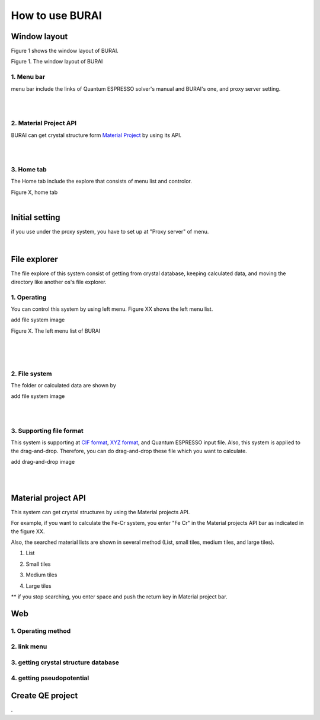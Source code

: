 How to use BURAI
================

Window layout
-------------
Figure 1 shows the window layout of BURAI.

.. image:: ../img/imgWindowStructure_window_all.png

Figure 1. The window layout of BURAI

1. Menu bar
^^^^^^^^^^^

menu bar include the links of Quantum ESPRESSO solver's manual and BURAI's one, and proxy server setting.

.. image:: ../img/imgWindowStructure_menubar.png
   :scale: 80 %
   :align: center

| 
| 

2. Material Project API
^^^^^^^^^^^^^^^^^^^^^^^

BURAI can get crystal structure form `Material Project <https://materialsproject.org/>`_ by using its API.

| 
| 

3. Home tab
^^^^^^^^^^^

The Home tab include the explore that consists of menu list and controlor. 

.. image:: ../img/imgWindowStructure_hometab.png

| Figure X, home tab
| 

Initial setting
---------------


if you use under the proxy system, you have to set up at "Proxy server" of menu.

.. image:: ../img/imgWindowStructure_proxyServer.png
   :scale: 80 %
   :align: center

| 

File explorer
-------------

The file explore of this system consist of getting from crystal database, keeping calculated data, and moving
the directory like another os's file explorer.


1. Operating
^^^^^^^^^^^^

You can control this system by using left menu. Figure XX shows the left menu list.

add file system image

.. image:: ../img/imgWindowStructure_leftmenu.png
   :scale: 80 %
   :align: center
   
Figure X. The left menu list of BURAI

| 
| 
| 

2. File system
^^^^^^^^^^^^^^

The folder or calculated data are shown by 


add file system image

.. image:: ../img/imgWindowStructure_menubar.png
   :scale: 80 %
   :align: left

| 
| 

3. Supporting file format
^^^^^^^^^^^^^^^^^^^^^^^^^

This system is supporting at `CIF format <https://en.wikipedia.org/wiki/Crystallographic_Information_File>`_, `XYZ format <https://en.wikipedia.org/wiki/XYZ_file_format>`_, and Quantum ESPRESSO input file.
Also, this system is applied to the drag-and-drop. Therefore, you can do drag-and-drop these file 
which you want to calculate.

add drag-and-drop image


.. image:: ../img/imgWindowStructure_menubar.png
   :scale: 80 %
   :align: left
| 
| 



Material project API
--------------------

This system can get crystal structures by using the Material projects API.

For example, if you want to calculate the Fe-Cr system, you enter "Fe Cr" in the Material projects API bar as indicated in the figure XX.

.. image:: ../img/imgMaterialProject_search.png
   :scale: 100 %
   :align: left

Also, the searched material lists are shown in several method (List, small tiles, medium tiles, and large tiles).

1. List

.. image:: ../img/imgMarerialProject_search.png
   :scale: 100 %
   :align: left
   
2. Small tiles  
 
.. image:: ../img/imgMarerialProject_search.png
   :scale: 100 %
   :align: left

3. Medium tiles
    
.. image:: ../img/imgMarerialProject_search.png
   :scale: 100 %
   :align: left

4. Large tiles   


.. image:: ../img/imgMaterialProject_largeTiles.png
   :scale: 100 %
   :align: left



** if you stop searching, you enter space and push the return key in Material project bar.



Web
---

1. Operating method
^^^^^^^^^^^^^^^^^^^

2. link menu
^^^^^^^^^^^^

3. getting crystal structure database
^^^^^^^^^^^^^^^^^^^^^^^^^^^^^^^^^^^^^

4. getting pseudopotential
^^^^^^^^^^^^^^^^^^^^^^^^^^





Create QE project
-----------------
.



